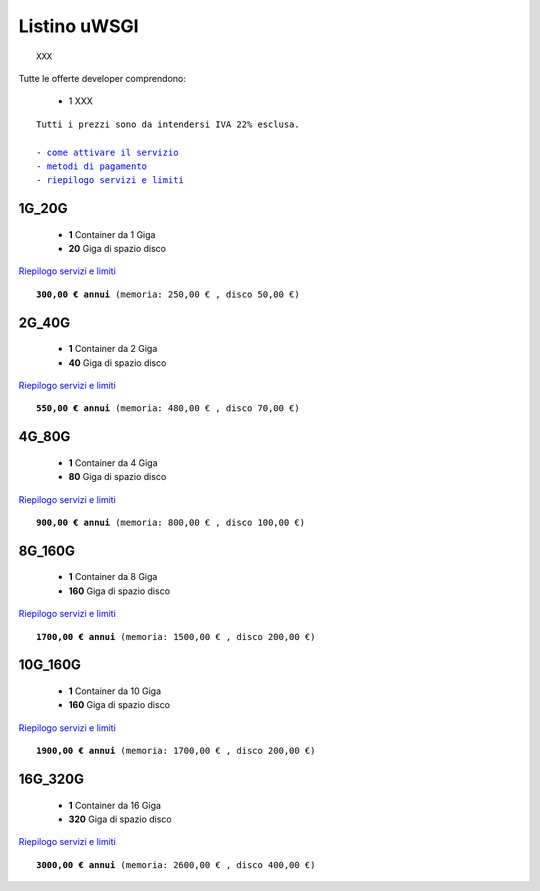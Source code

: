 Listino uWSGI
=================
.. parsed-literal::
   XXX
   
Tutte le offerte developer comprendono:

 - 1 XXX
 
.. parsed-literal::
   Tutti i prezzi sono da intendersi IVA 22% esclusa.
                                                      
   - `come attivare il servizio </attivazione_servizi>`_
   - `metodi di pagamento </metodi_pagamento>`_
   - `riepilogo servizi e limiti </limits>`_

1G_20G
*******

 - **1** Container da 1 Giga
 - **20** Giga di spazio disco

`Riepilogo servizi e limiti </limits>`_

.. parsed-literal::
   **300,00 € annui** (memoria: 250,00 € , disco 50,00 €)

2G_40G
*******

 - **1** Container da 2 Giga
 - **40** Giga di spazio disco

`Riepilogo servizi e limiti </limits>`_

.. parsed-literal::
   **550,00 € annui** (memoria: 480,00 € , disco 70,00 €)

4G_80G
*******

 - **1** Container da 4 Giga
 - **80** Giga di spazio disco

`Riepilogo servizi e limiti </limits>`_

.. parsed-literal::
   **900,00 € annui** (memoria: 800,00 € , disco 100,00 €)
   
8G_160G
*******

 - **1** Container da 8 Giga
 - **160** Giga di spazio disco

`Riepilogo servizi e limiti </limits>`_

.. parsed-literal::
   **1700,00 € annui** (memoria: 1500,00 € , disco 200,00 €)
   
10G_160G
*******

 - **1** Container da 10 Giga
 - **160** Giga di spazio disco

`Riepilogo servizi e limiti </limits>`_

.. parsed-literal::
   **1900,00 € annui** (memoria: 1700,00 € , disco 200,00 €)
   
16G_320G
*******

 - **1** Container da 16 Giga
 - **320** Giga di spazio disco

`Riepilogo servizi e limiti </limits>`_

.. parsed-literal::
   **3000,00 € annui** (memoria: 2600,00 € , disco 400,00 €)
